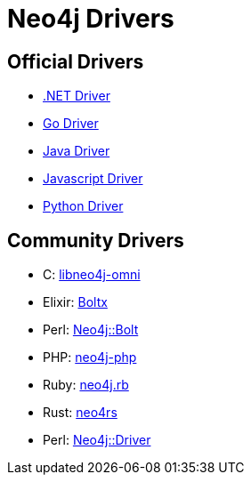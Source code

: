 :description: This section contains a list of Neo4j drivers

= Neo4j Drivers

== Official Drivers

** link:https://github.com/neo4j/neo4j-dotnet-driver[.NET Driver]

** link:https://github.com/neo4j/neo4j-go-driver[Go Driver]

** link:https://github.com/neo4j/neo4j-java-driver[Java Driver]

** link:https://github.com/neo4j/neo4j-javascript-driver[Javascript Driver]

** link:https://github.com/neo4j/neo4j-python-driver[Python Driver]

== Community Drivers

** C: link:https://github.com/majensen/libneo4j-omni[libneo4j-omni]

** Elixir: link:https://github.com/sagastume/boltx[Boltx]

** Perl: link:https://github.com/majensen/perlbolt[Neo4j::Bolt]

** PHP: link:https://github.com/neo4j-php/[neo4j-php]

** Ruby: link:https://github.com/neo4jrb[neo4j.rb]

** Rust: link:https://github.com/neo4j-labs/neo4rs[neo4rs]

** Perl: link:https://github.com/johannessen/neo4j-driver-perl[Neo4j::Driver]
